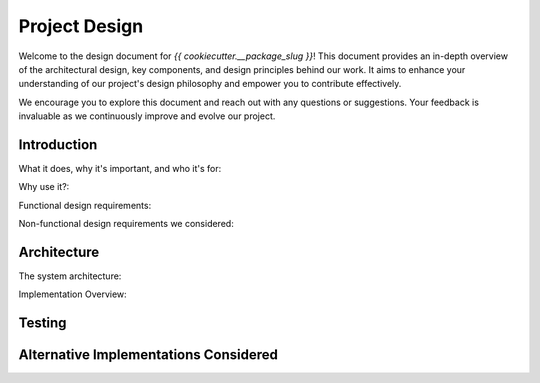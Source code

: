 .. _design:

Project Design
==============

Welcome to the design document for `{{ cookiecutter.__package_slug }}`! This document provides an in-depth overview of the architectural design, key components, and design principles behind our work. It aims to enhance your understanding of our project's design philosophy and empower you to contribute effectively.

We encourage you to explore this document and reach out with any questions or suggestions. Your feedback is invaluable as we continuously improve and evolve our project.

Introduction
------------
What it does, why it's important, and who it's for:

Why use it?:

Functional design requirements:

Non-functional design requirements we considered:

Architecture
------------

The system architecture:

Implementation Overview:

Testing
-------

Alternative Implementations Considered
--------------------------------------

